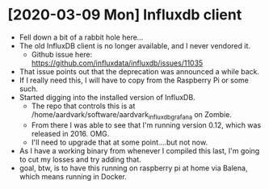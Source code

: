 * [2020-03-09 Mon] Influxdb client
  - Fell down a bit of a rabbit hole here...
  - The old InfluxDB client is no longer available, and I never
    vendored it.
    - Github issue here: https://github.com/influxdata/influxdb/issues/11035
  - That issue points out that the deprecation was announced a while
    back.
  - If I really need this, I will have to copy from the Raspberry Pi
    or some such.
  - Started digging into the installed version of InfluxDB.
    - The repo that controls this is at
      /home/aardvark/software/aardvark_influxdb_grafana on Zombie.
    - From there I was able to see that I'm running version 0.12,
      which was released in 2016. OMG.
    - I'll need to upgrade that at some point....but not now.
  - As I have a working binary from whenever I compiled this last, I'm
    going to cut my losses and try adding that.
  - goal, btw, is to have this running on raspberry pi at home via
    Balena, which means running in Docker.
